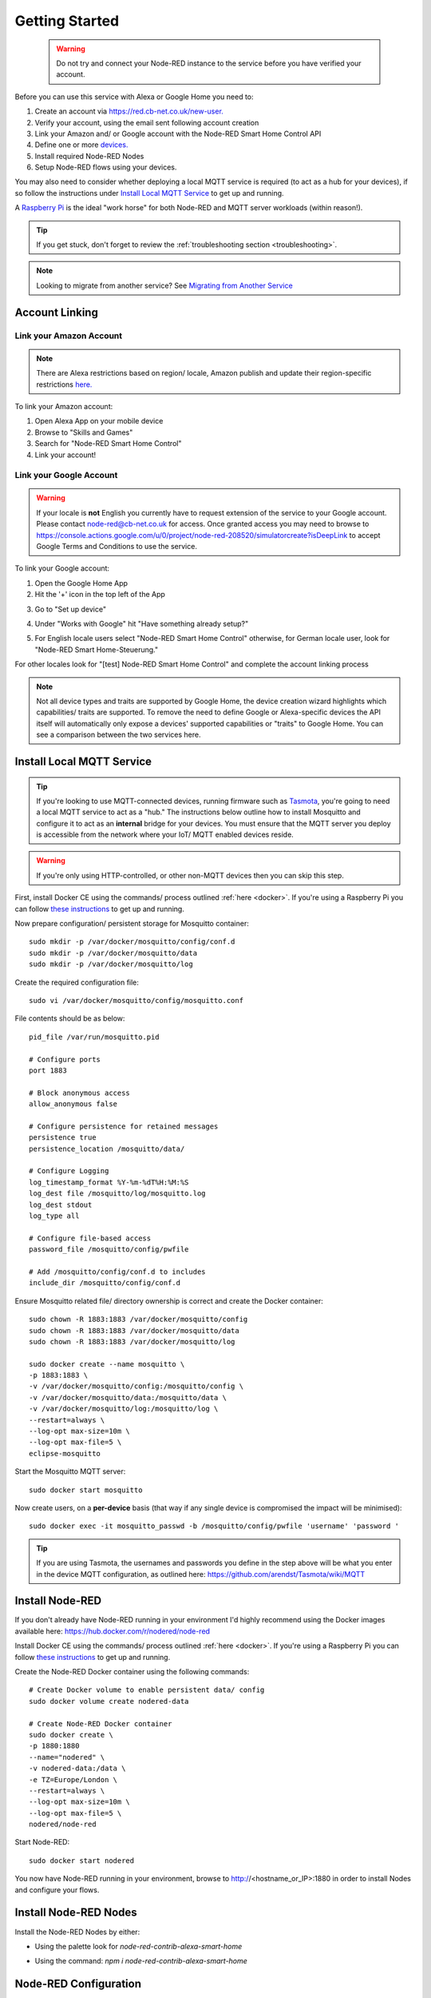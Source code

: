 .. _getting-started:

**********
Getting Started
**********
 .. warning:: Do not try and connect your Node-RED instance to the service before you have verified your account.

Before you can use this service with Alexa or Google Home you need to:

1. Create an account via `https://red.cb-net.co.uk/new-user. <https://red.cb-net.co.uk/new-user>`_
2. Verify your account, using the email sent following account creation
3. Link your Amazon and/ or Google account with the Node-RED Smart Home Control API
4. Define one or more `devices. <https://red.cb-net.co.uk/devices>`_
5. Install required Node-RED Nodes
6. Setup Node-RED flows using your devices.

You may also need to consider whether deploying a local MQTT service is required (to act as a hub for your devices), if so follow the instructions under `Install Local MQTT Service`_ to get up and running.

A `Raspberry Pi <https://www.raspberrypi.org/>`_ is the ideal "work horse" for both Node-RED and MQTT server workloads (within reason!).

.. tip:: If you get stuck, don't forget to review the :ref:`troubleshooting section <troubleshooting>`.

.. note:: Looking to migrate from another service? See `Migrating from Another Service`_

Account Linking
################

Link your Amazon Account
***************
.. note:: There are Alexa restrictions based on region/ locale, Amazon publish and update their region-specific restrictions `here. <https://developer.amazon.com/it/docs/device-apis/list-of-interfaces.html>`_

To link your Amazon account:

1. Open Alexa App on your mobile device
2. Browse to "Skills and Games"
3. Search for "Node-RED Smart Home Control"
4. Link your account!

Link your Google Account
***************
.. warning:: If your locale is **not** English you currently have to request extension of the service to your Google account. Please contact `node-red@cb-net.co.uk <mailto:node-red@cb-net.co.uk>`_ for access. Once granted access you may need to browse to https://console.actions.google.com/u/0/project/node-red-208520/simulatorcreate?isDeepLink to accept Google Terms and Conditions to use the service.

To link your Google account:

1. Open the Google Home App
2. Hit the '+' icon in the top left of the App

.. image:: _static/images/home.png
    :alt: Google Home App screenshot

3. Go to "Set up device"

.. image:: _static/images/add-and-manage.png
    :alt: Add a new device

4. Under "Works with Google" hit "Have something already setup?"

.. image:: _static/images/works-wih-google.png
    :alt: Add a "works with Google device"

5. For English locale users select "Node-RED Smart Home Control" otherwise, for German locale user, look for "Node-RED Smart Home-Steuerung."

For other locales look for "[test] Node-RED Smart Home Control" and complete the account linking process

.. image:: _static/images/account-linking-google.png
    :alt: Screenshot of Google Account Linking process

.. note:: Not all device types and traits are supported by Google Home, the device creation wizard highlights which capabilities/ traits are supported. To remove the need to define Google or Alexa-specific devices the API itself will automatically only expose a devices' supported capabilities or "traits" to Google Home. You can see a comparison between the two services here.

Install Local MQTT Service
################
.. tip:: If you're looking to use MQTT-connected devices, running firmware such as `Tasmota <https://github.com/arendst/Tasmota/>`_, you're going to need a local MQTT service to act as a "hub." The instructions below outline how to install Mosquitto and configure it to act as an **internal** bridge for your devices. You must ensure that the MQTT server you deploy is accessible from the network where your IoT/ MQTT enabled devices reside.

.. warning:: If you're only using HTTP-controlled, or other non-MQTT devices then you can skip this step.

First, install Docker CE using the commands/ process outlined :ref:`here <docker>`. If you're using a Raspberry Pi you can follow `these instructions <https://www.docker.com/blog/happy-pi-day-docker-raspberry-pi/>`_ to get up and running.

Now prepare configuration/ persistent storage for Mosquitto container::

	sudo mkdir -p /var/docker/mosquitto/config/conf.d
	sudo mkdir -p /var/docker/mosquitto/data
	sudo mkdir -p /var/docker/mosquitto/log

Create the required configuration file::

	sudo vi /var/docker/mosquitto/config/mosquitto.conf

File contents should be as below::

	pid_file /var/run/mosquitto.pid

	# Configure ports
	port 1883

	# Block anonymous access
	allow_anonymous false

	# Configure persistence for retained messages
	persistence true
	persistence_location /mosquitto/data/

	# Configure Logging
	log_timestamp_format %Y-%m-%dT%H:%M:%S
	log_dest file /mosquitto/log/mosquitto.log
	log_dest stdout
	log_type all

	# Configure file-based access
	password_file /mosquitto/config/pwfile

	# Add /mosquitto/config/conf.d to includes
	include_dir /mosquitto/config/conf.d

Ensure Mosquitto related file/ directory ownership is correct and create the Docker container::

	sudo chown -R 1883:1883 /var/docker/mosquitto/config
	sudo chown -R 1883:1883 /var/docker/mosquitto/data
	sudo chown -R 1883:1883 /var/docker/mosquitto/log

	sudo docker create --name mosquitto \
	-p 1883:1883 \
	-v /var/docker/mosquitto/config:/mosquitto/config \
	-v /var/docker/mosquitto/data:/mosquitto/data \
	-v /var/docker/mosquitto/log:/mosquitto/log \
	--restart=always \
	--log-opt max-size=10m \
	--log-opt max-file=5 \
	eclipse-mosquitto

Start the Mosquitto MQTT server::

	sudo docker start mosquitto

Now create users, on a **per-device** basis (that way if any single device is compromised the impact will be minimised)::

	sudo docker exec -it mosquitto_passwd -b /mosquitto/config/pwfile 'username' 'password '

.. tip:: If you are using Tasmota, the usernames and passwords you define in the step above will be what you enter in the device MQTT configuration, as outlined here: https://github.com/arendst/Tasmota/wiki/MQTT


Install Node-RED
################
If you don't already have Node-RED running in your environment I'd highly recommend using the Docker images available here: `https://hub.docker.com/r/nodered/node-red <https://hub.docker.com/r/nodered/node-red>`_

Install Docker CE using the commands/ process outlined :ref:`here <docker>`. If you're using a Raspberry Pi you can follow `these instructions <https://www.docker.com/blog/happy-pi-day-docker-raspberry-pi/>`_ to get up and running.

Create the Node-RED Docker container using the following commands::

	# Create Docker volume to enable persistent data/ config
	sudo docker volume create nodered-data

	# Create Node-RED Docker container
	sudo docker create \
	-p 1880:1880
	--name="nodered" \
	-v nodered-data:/data \
	-e TZ=Europe/London \
	--restart=always \
	--log-opt max-size=10m \
	--log-opt max-file=5 \
	nodered/node-red

Start Node-RED::

	sudo docker start nodered

You now have Node-RED running in your environment, browse to http://<hostname_or_IP>:1880 in order to install Nodes and configure your flows.

Install Node-RED Nodes
################
Install the Node-RED Nodes by either:

* Using the palette look for `node-red-contrib-alexa-smart-home`

.. image:: _static/images/install-nodes.gif
    :alt: Animation that shows steps for installing nodes via Node-RED pallet

* Using the command: `npm i node-red-contrib-alexa-smart-home`

Node-RED Configuration
################
.. warning:: You must verify your account (via email sent on account creation) in order for the Node-RED nodes to connect.

Once Node-RED nodes are installed you'll need to configure your account settings, drag a new "alexa-smart-home-v3" node onto the canvas and double click it.

Click the edit button to define a new account:

.. image:: _static/images/account-config-initial.png
    :alt: Screenshot of initial account configuration.

Enter your Node-RED Smart Home Control username and password and click 'Add' to save the account details.

.. image:: _static/images/account-config-details.png
    :alt: Screenshot of username/ password configuration.

You can also select a Context Store for the nodes to use: this must be a memory-based context store.

.. image:: _static/images/context-store.png
    :alt: Screenshot of initial account configuration.

You can now start to build flows using the concept and example flows in this documentation for inspiration.

.. tip:: Unless you are hosting your own instance of the API, you can leave the default "MQTT Hostname" and "Web API Hostname" fields as-is.

.. warning:: You only need to define your account configuration once, re-use this configuration across all of your flow.

Concept Flows
################

Start Simple
***************
If you are planning to use voice control **only**, and you are not concerned about state visibility in the Alexa/ Google Home Apps, you only need:

* An "alexa-smart-home-v3" node (set to `Auto Acknowledge`_)
* A receiving node for commands, such as MQTT out/ publishing that enables you to interact with the device itself

.. image:: _static/images/basic-flow.png
    :alt: Screenshot of basic concept flow example

.. note:: Any device you chose to use this simple flow with must be configured with "Report State" **disabled**. See `Add State`_ if you want to benefit from state information in your Smart Assistant application(s).

You may also require a standard Node-RED function node (with your own code) to "format" command output appropriately for your chosen endpoint - examples include HTTP request, MQTT out, Yamaha AVR nodes that will likely require a specific msg format.

This basic flow is a great starting point for first-time users. You can then progress to extend the flow to enable state updates, out-of-band state updates or to perform other functions as outlined in later examples.

.. warning:: You should only include a single "alexa-smart-home-v3" and single "alexa-smart-home-v3-state" node per device.

Add State
***************
.. tip:: Not all capabilities support state, see :ref:`here <capabilities-state>`.

Now you have basic voice commands working, let's add state updates to your flow.

If you only plan on interacting with the device using the Alexa or Google Home app, or voice assistants you can simply take state from the "alexa-smart-home-v3" node and feed it straight into the "alexa-smart-home-v3-state" node.

.. image:: _static/images/basic-flow-state.png
    :alt: Screenshot of concept flow with basic state updates

If, however, you will physically interact with the device, or it has a timer function or there are any other means for you to change its state, you will need to ensure you are sending "out of band" state updates (where the changes in state have not come from activity within the service itself) to the Node-RED Smart Home Control service.

.. image:: _static/images/concept-oob-state.PNG
    :alt: Screenshot of concept flow with out-of-band state updates

In the example above you can see a function node that has been created to intercept MQTT messages for the device and "translate" them to the required format to send back to Node-RED Smart Home Control. Example function code, for a wi-fi light switch running Tasmota firmware is shown below::

    var tokens = msg.topic.split("/");
    var device = tokens[1];
    var element = tokens[2]
    var state = msg.payload;

    // MQTT POWER State
    if (element == 'POWER') {
        return { "payload" : { "state" : { "power" : state } }, "acknowledge" : true };
    }

.. warning:: When both an "alexa-smart-home-v3" and "alexa-smart-home-v3-state" node are used in a flow you must ensure that these nodes are configured for the same device.

Auto Acknowledge
***************
By default, when you add an "alexa-smart-home-v3" node to a flow it is configured for "Auto Acknowledge," this means that a response is sent back to Node-RED Smart Home Control confirming that the command has been received, and it is **assumed** that the command was successful. This may not be desirable, depending upon the criticality of the command you have issued.

It is possible to disable "Auto Acknowledge" and use your own logic to establish whether the command was successful, before setting `msg.acknowledge` to `true` or `false` and sending the message to a `alexa-smart-home-v3-resp` node. Note that you must send the **original** message, as output from the "alexa-smart-home-v3" node, modified to include msg.acknowledge.

.. image:: _static/images/concept-response.png
    :alt: Screenshot of concept flow with response node

.. warning:: This is the most advanced flow type, the majority of scenarios do not warrant/ require this level of complexity - it's just available should you want it!

Migrating from Another Service
################
The Node-RED nodes from other services such as `https://alexa-node-red.bm.hardill.me.uk/ <https://alexa-node-red.bm.hardill.me.uk/>`_ service and this API can co-exist, but your existing flows will need to be modified if you want them to use the "v3" service/ devices.

You are able to test new flows, using the the nodes associated with this API alongside another service, prior to moving your devices.

A typical migration path would look like:

1. Follow initial setup instructions, as-per `Getting Started`_
2. Redefine your devices via `https://red.cb-net.co.uk/devices <https://red.cb-net.co.uk/devices>`_ - you'll need different names if co-existing with another service
3. Review `Default Node Outputs </node-outputs.html>`_ - namely response nodes change to msg.acknowledge from msg.payload plus the addition on State nodes with the required function nodes to handle input from outside of the pre-defined nodes
4. Replace legacy/ V2 Nodes with nodes associated with new nodes, removing devices from the v2 service and the Alexa App

.. note:: These services do not share any data, therefore you must create a new account on the v3 service/ define your devices.

